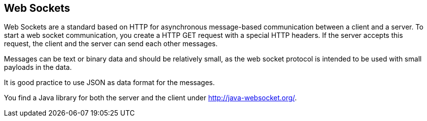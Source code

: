 == Web Sockets

Web Sockets are a standard based on HTTP for asynchronous
message-based
communication between a client and a server. To start a
web socket communication, you create a HTTP GET request with a special
HTTP headers. If the server accepts this request, the client and the
server can send each other messages.

Messages can be text or binary data and should be relatively
small, as the web socket protocol is intended to be used with small
payloads in the data.

It is good practice to use JSON as data format for the messages.

You find a Java library for both the server and the client under
http://java-websocket.org/[].

